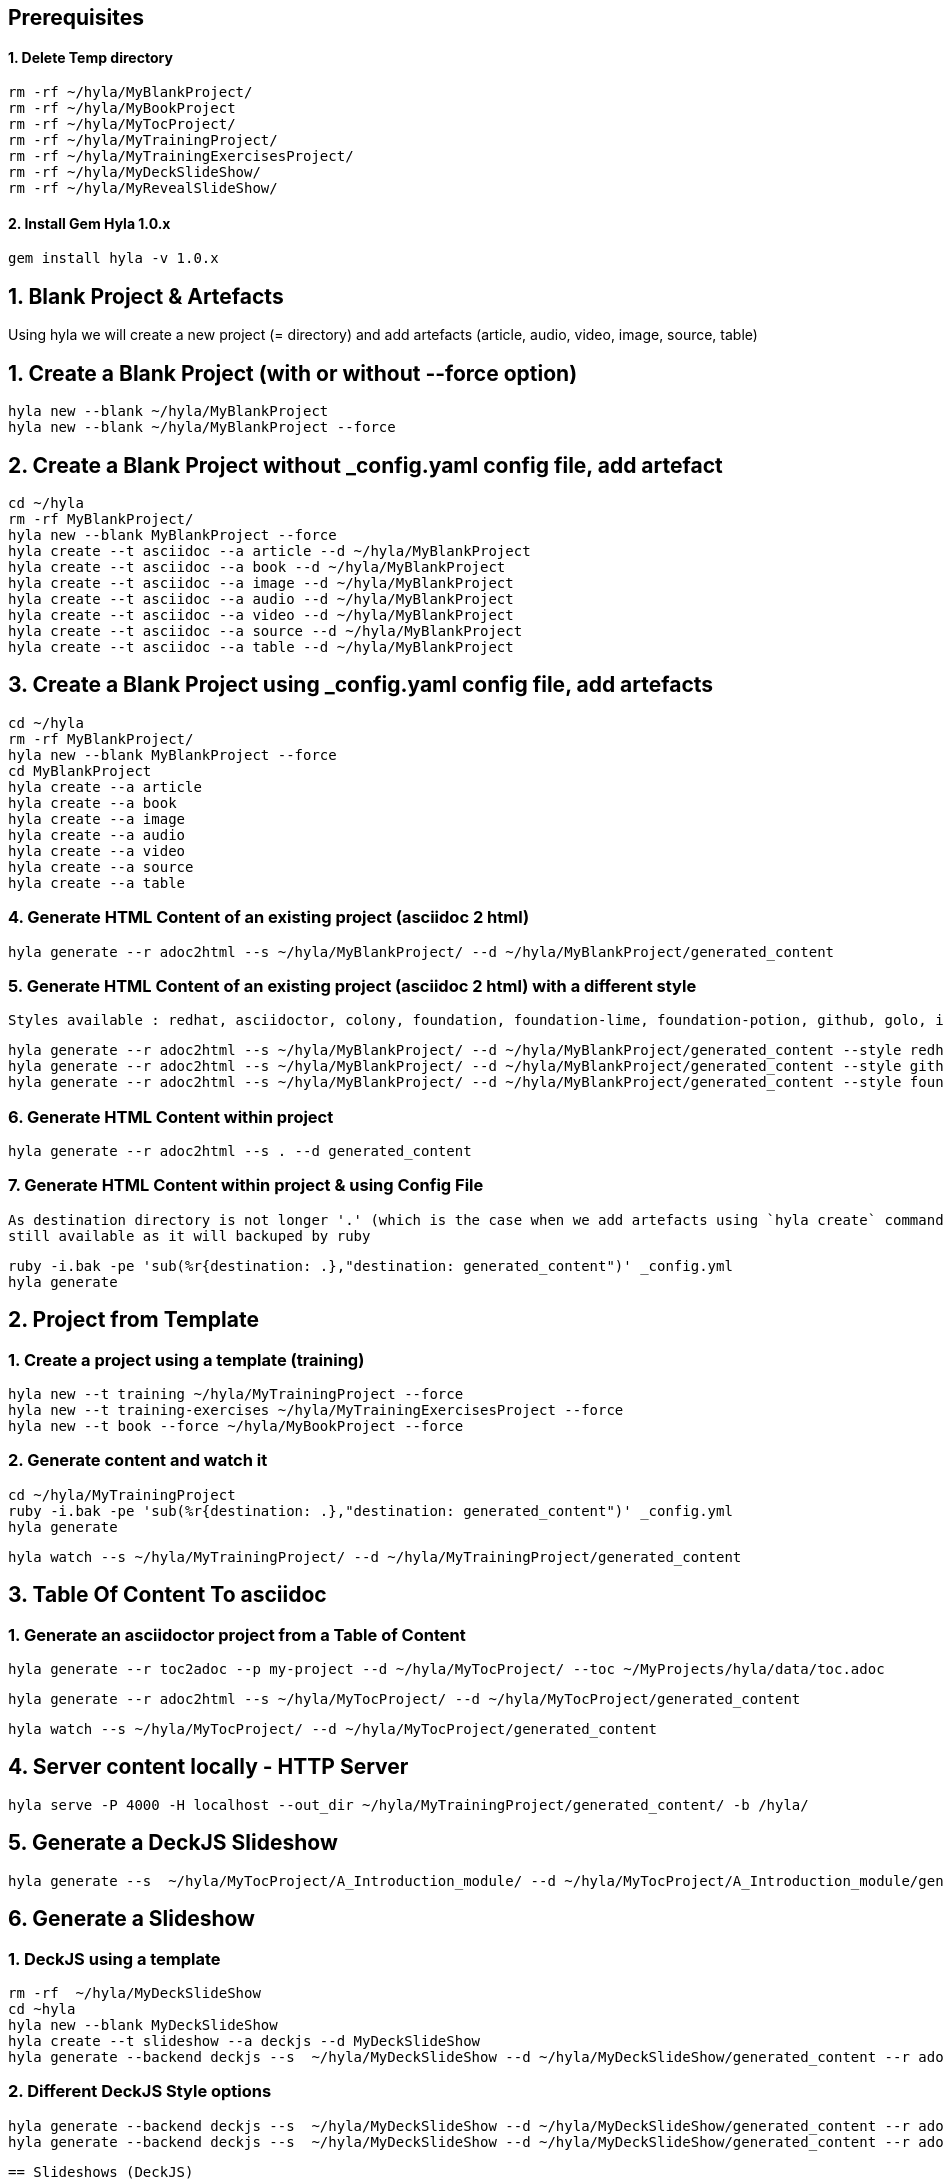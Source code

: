 == Prerequisites

==== 1. Delete Temp directory

    rm -rf ~/hyla/MyBlankProject/
    rm -rf ~/hyla/MyBookProject
    rm -rf ~/hyla/MyTocProject/
    rm -rf ~/hyla/MyTrainingProject/
    rm -rf ~/hyla/MyTrainingExercisesProject/
    rm -rf ~/hyla/MyDeckSlideShow/
    rm -rf ~/hyla/MyRevealSlideShow/

==== 2. Install Gem Hyla 1.0.x

    gem install hyla -v 1.0.x

== 1. Blank Project & Artefacts

Using hyla we will create a new project (= directory) and add artefacts (article, audio, video, image, source, table)

== 1. Create a Blank Project (with or without --force option)

    hyla new --blank ~/hyla/MyBlankProject
    hyla new --blank ~/hyla/MyBlankProject --force

== 2. Create a Blank Project without _config.yaml config file, add artefact

    cd ~/hyla
    rm -rf MyBlankProject/
    hyla new --blank MyBlankProject --force
    hyla create --t asciidoc --a article --d ~/hyla/MyBlankProject
    hyla create --t asciidoc --a book --d ~/hyla/MyBlankProject
    hyla create --t asciidoc --a image --d ~/hyla/MyBlankProject
    hyla create --t asciidoc --a audio --d ~/hyla/MyBlankProject
    hyla create --t asciidoc --a video --d ~/hyla/MyBlankProject
    hyla create --t asciidoc --a source --d ~/hyla/MyBlankProject
    hyla create --t asciidoc --a table --d ~/hyla/MyBlankProject

== 3.  Create a Blank Project using _config.yaml config file, add artefacts

    cd ~/hyla
    rm -rf MyBlankProject/
    hyla new --blank MyBlankProject --force
    cd MyBlankProject
    hyla create --a article
    hyla create --a book
    hyla create --a image
    hyla create --a audio
    hyla create --a video
    hyla create --a source
    hyla create --a table

=== 4. Generate HTML Content of an existing project (asciidoc 2 html)

    hyla generate --r adoc2html --s ~/hyla/MyBlankProject/ --d ~/hyla/MyBlankProject/generated_content

=== 5. Generate HTML Content of an existing project (asciidoc 2 html) with a different style

    Styles available : redhat, asciidoctor, colony, foundation, foundation-lime, foundation-potion, github, golo, iconic, maker, readthedocs, riak, rocket-panda, rubygems

    hyla generate --r adoc2html --s ~/hyla/MyBlankProject/ --d ~/hyla/MyBlankProject/generated_content --style redhat
    hyla generate --r adoc2html --s ~/hyla/MyBlankProject/ --d ~/hyla/MyBlankProject/generated_content --style github
    hyla generate --r adoc2html --s ~/hyla/MyBlankProject/ --d ~/hyla/MyBlankProject/generated_content --style foundation

=== 6. Generate HTML Content within project

    hyla generate --r adoc2html --s . --d generated_content

=== 7. Generate HTML Content within project & using Config File

   As destination directory is not longer '.' (which is the case when we add artefacts using `hyla create` command, then we must change the destination directory to `generated_content`. the original file is
   still available as it will backuped by ruby

   ruby -i.bak -pe 'sub(%r{destination: .},"destination: generated_content")' _config.yml
   hyla generate


== 2. Project from Template

=== 1. Create a project using a template (training)

    hyla new --t training ~/hyla/MyTrainingProject --force
    hyla new --t training-exercises ~/hyla/MyTrainingExercisesProject --force
    hyla new --t book --force ~/hyla/MyBookProject --force

=== 2. Generate content and watch it

    cd ~/hyla/MyTrainingProject
    ruby -i.bak -pe 'sub(%r{destination: .},"destination: generated_content")' _config.yml
    hyla generate

    hyla watch --s ~/hyla/MyTrainingProject/ --d ~/hyla/MyTrainingProject/generated_content

== 3. Table Of Content To asciidoc

=== 1. Generate an asciidoctor project from a Table of Content

    hyla generate --r toc2adoc --p my-project --d ~/hyla/MyTocProject/ --toc ~/MyProjects/hyla/data/toc.adoc

    hyla generate --r adoc2html --s ~/hyla/MyTocProject/ --d ~/hyla/MyTocProject/generated_content

    hyla watch --s ~/hyla/MyTocProject/ --d ~/hyla/MyTocProject/generated_content

== 4. Server content locally - HTTP Server

    hyla serve -P 4000 -H localhost --out_dir ~/hyla/MyTrainingProject/generated_content/ -b /hyla/

== 5. Generate a DeckJS Slideshow

    hyla generate --s  ~/hyla/MyTocProject/A_Introduction_module/ --d ~/hyla/MyTocProject/A_Introduction_module/generated_content --r adoc2slide --trace

== 6. Generate a Slideshow

=== 1. DeckJS using a template

   rm -rf  ~/hyla/MyDeckSlideShow
   cd ~hyla
   hyla new --blank MyDeckSlideShow
   hyla create --t slideshow --a deckjs --d MyDeckSlideShow
   hyla generate --backend deckjs --s  ~/hyla/MyDeckSlideShow --d ~/hyla/MyDeckSlideShow/generated_content --r adoc2slide

=== 2. Different DeckJS Style options

   hyla generate --backend deckjs --s  ~/hyla/MyDeckSlideShow --d ~/hyla/MyDeckSlideShow/generated_content --r adoc2slide --a deckjs_theme=swiss,deckjs_transition=fade
   hyla generate --backend deckjs --s  ~/hyla/MyDeckSlideShow --d ~/hyla/MyDeckSlideShow/generated_content --r adoc2slide --a deckjs_theme=web-2.0,deckjs_transition=horizontal-slide

   == Slideshows (DeckJS)

     hyla new --blank ~/hyla/MyDeckSlideShow
     hyla create --t slideshow --a deckjs --d ~/hyla/MyDeckSlideShow
     hyla generate --backend deckjs --s  ~/hyla/MyDeckSlideShow --d ~/hyla/MyDeckSlideShow/generated_content --r adoc2slide --a deckjs_theme=swiss,deckjs_transition=fade


===  3. RevealJS

     rm -rf ~/hyla/MyRevealSlideShow
     hyla new --blank ~/hyla/MyRevealSlideShow
     hyla create --t slideshow --a revealjs --d ~/hyla/MyRevealSlideShow
     hyla generate --backend revealjs --s ~/hyla/MyRevealSlideShow --d ~/hyla/MyRevealSlideShow/generated_content --r adoc2slide




